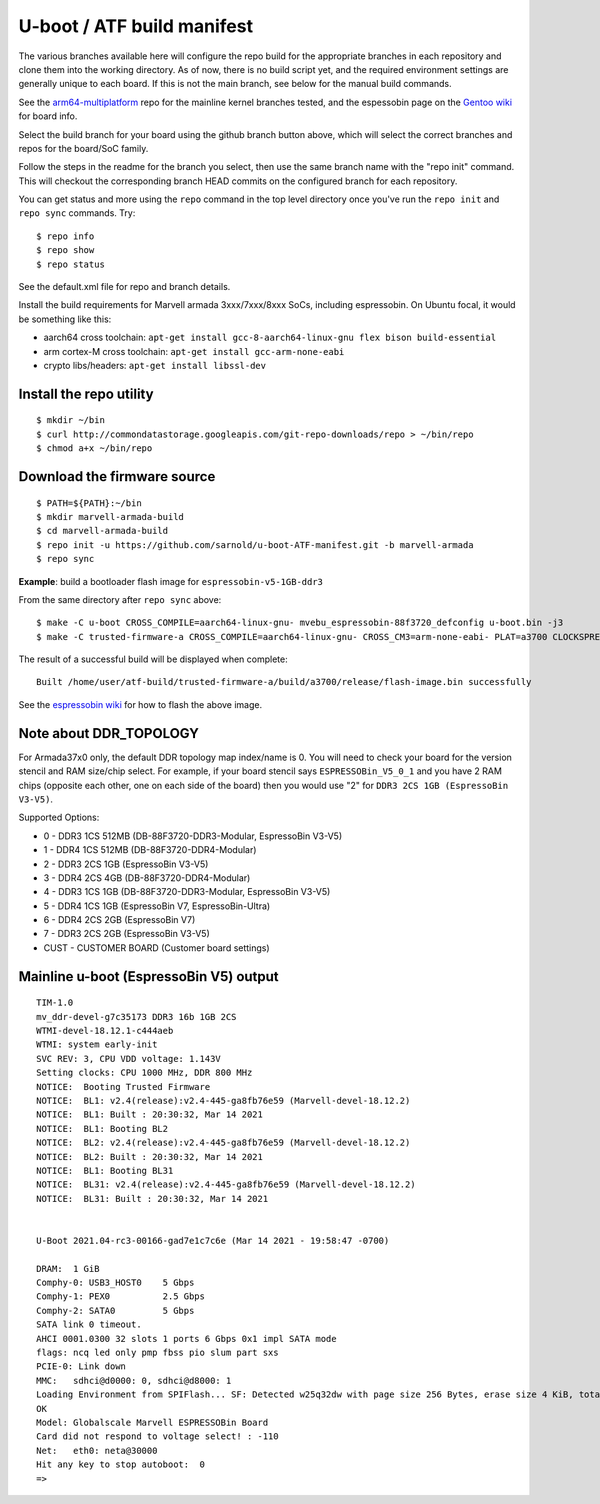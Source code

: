 =============================
 U-boot / ATF build manifest
=============================

The various branches available here will configure the repo build for the
appropriate branches in each repository and clone them into the working
directory.  As of now, there is no build script yet, and the required
environment settings are generally unique to each board.  If this is not
the main branch, see below for the manual build commands.

See the `arm64-multiplatform`_ repo for the mainline kernel branches tested,
and the espessobin page on the `Gentoo wiki`_ for board info.

.. _Gentoo wiki: https://wiki.gentoo.org/wiki/ESPRESSOBin
.. _arm64-multiplatform: https://github.com/sarnold/arm64-multiplatform

Select the build branch for your board using the github branch button above,
which will select the correct branches and repos for the board/SoC family.

Follow the steps in the readme for the branch you select, then use the same branch
name with the "repo init" command.  This will checkout the
corresponding branch HEAD commits on the configured branch for each repository.

You can get status and more using the ``repo`` command in the top level directory
once you've run the ``repo init`` and ``repo sync`` commands.  Try::

  $ repo info
  $ repo show
  $ repo status

See the default.xml file for repo and branch details.

Install the build requirements for Marvell armada 3xxx/7xxx/8xxx SoCs,
including espressobin.  On Ubuntu focal, it would be something like this:

* aarch64 cross toolchain: ``apt-get install gcc-8-aarch64-linux-gnu flex bison build-essential``
* arm cortex-M cross toolchain: ``apt-get install gcc-arm-none-eabi``
* crypto libs/headers: ``apt-get install libssl-dev``


Install the repo utility
------------------------

::

  $ mkdir ~/bin
  $ curl http://commondatastorage.googleapis.com/git-repo-downloads/repo > ~/bin/repo
  $ chmod a+x ~/bin/repo

Download the firmware source
----------------------------

::

  $ PATH=${PATH}:~/bin
  $ mkdir marvell-armada-build
  $ cd marvell-armada-build
  $ repo init -u https://github.com/sarnold/u-boot-ATF-manifest.git -b marvell-armada
  $ repo sync


**Example**: build a bootloader flash image for ``espressobin-v5-1GB-ddr3``


From the same directory after ``repo sync`` above::

  $ make -C u-boot CROSS_COMPILE=aarch64-linux-gnu- mvebu_espressobin-88f3720_defconfig u-boot.bin -j3
  $ make -C trusted-firmware-a CROSS_COMPILE=aarch64-linux-gnu- CROSS_CM3=arm-none-eabi- PLAT=a3700 CLOCKSPRESET=CPU_1000_DDR_800 DDR_TOPOLOGY=2 MV_DDR_PATH=$PWD/mv-ddr-marvell/ WTP=$PWD/a3700-utils-marvell/ CRYPTOPP_PATH=$PWD/cryptopp/ BL33=$PWD/u-boot/u-boot.bin mrvl_flash -j3

The result of a successful build will be displayed when complete::

  Built /home/user/atf-build/trusted-firmware-a/build/a3700/release/flash-image.bin successfully

See the `espressobin wiki`_ for how to flash the above image.


.. _espressobin wiki: http://wiki.espressobin.net/tiki-index.php?page=Update+the+Bootloader


Note about DDR_TOPOLOGY
-----------------------

For Armada37x0 only, the default DDR topology map index/name is 0.  You
will need to check your board for the version stencil and RAM size/chip
select.  For example, if your board stencil says ``ESPRESSOBin_V5_0_1``
and you have 2 RAM chips (opposite each other, one on each side of the
board) then you would use "2" for ``DDR3 2CS 1GB (EspressoBin V3-V5)``.

Supported Options:

* 0 - DDR3 1CS 512MB (DB-88F3720-DDR3-Modular, EspressoBin V3-V5)
* 1 - DDR4 1CS 512MB (DB-88F3720-DDR4-Modular)
* 2 - DDR3 2CS 1GB (EspressoBin V3-V5)
* 3 - DDR4 2CS 4GB (DB-88F3720-DDR4-Modular)
* 4 - DDR3 1CS 1GB (DB-88F3720-DDR3-Modular, EspressoBin V3-V5)
* 5 - DDR4 1CS 1GB (EspressoBin V7, EspressoBin-Ultra)
* 6 - DDR4 2CS 2GB (EspressoBin V7)
* 7 - DDR3 2CS 2GB (EspressoBin V3-V5)
* CUST - CUSTOMER BOARD (Customer board settings)


Mainline u-boot (EspressoBin V5) output
---------------------------------------

::

    TIM-1.0
    mv_ddr-devel-g7c35173 DDR3 16b 1GB 2CS
    WTMI-devel-18.12.1-c444aeb
    WTMI: system early-init
    SVC REV: 3, CPU VDD voltage: 1.143V
    Setting clocks: CPU 1000 MHz, DDR 800 MHz
    NOTICE:  Booting Trusted Firmware
    NOTICE:  BL1: v2.4(release):v2.4-445-ga8fb76e59 (Marvell-devel-18.12.2)
    NOTICE:  BL1: Built : 20:30:32, Mar 14 2021
    NOTICE:  BL1: Booting BL2
    NOTICE:  BL2: v2.4(release):v2.4-445-ga8fb76e59 (Marvell-devel-18.12.2)
    NOTICE:  BL2: Built : 20:30:32, Mar 14 2021
    NOTICE:  BL1: Booting BL31
    NOTICE:  BL31: v2.4(release):v2.4-445-ga8fb76e59 (Marvell-devel-18.12.2)
    NOTICE:  BL31: Built : 20:30:32, Mar 14 2021


    U-Boot 2021.04-rc3-00166-gad7e1c7c6e (Mar 14 2021 - 19:58:47 -0700)

    DRAM:  1 GiB
    Comphy-0: USB3_HOST0    5 Gbps
    Comphy-1: PEX0          2.5 Gbps
    Comphy-2: SATA0         5 Gbps
    SATA link 0 timeout.
    AHCI 0001.0300 32 slots 1 ports 6 Gbps 0x1 impl SATA mode
    flags: ncq led only pmp fbss pio slum part sxs
    PCIE-0: Link down
    MMC:   sdhci@d0000: 0, sdhci@d8000: 1
    Loading Environment from SPIFlash... SF: Detected w25q32dw with page size 256 Bytes, erase size 4 KiB, total 4 MiB
    OK
    Model: Globalscale Marvell ESPRESSOBin Board
    Card did not respond to voltage select! : -110
    Net:   eth0: neta@30000
    Hit any key to stop autoboot:  0
    =>
